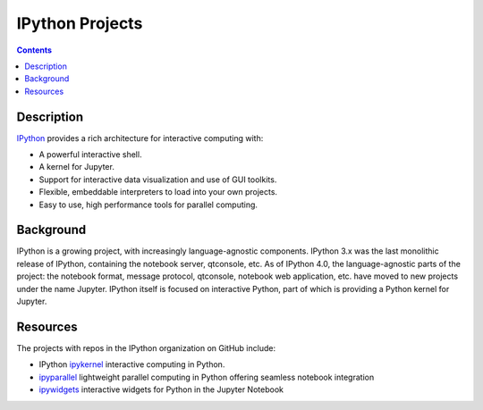 IPython Projects
================

.. contents:: Contents
   :local:

Description
-----------

`IPython <https://ipython.org>`_ provides a rich architecture for interactive
computing with:

* A powerful interactive shell.
* A kernel for Jupyter.
* Support for interactive data visualization and use of GUI toolkits.
* Flexible, embeddable interpreters to load into your own projects.
* Easy to use, high performance tools for parallel computing.

Background
----------

IPython is a growing project, with increasingly language-agnostic components.
IPython 3.x was the last monolithic release of IPython, containing the
notebook server, qtconsole, etc. As of IPython 4.0, the language-agnostic
parts of the project: the notebook format, message protocol, qtconsole,
notebook web application, etc. have moved to new projects under the name
Jupyter. IPython itself is focused on interactive Python, part of which is
providing a Python kernel for Jupyter.

Resources
---------

The projects with repos in the IPython organization on GitHub include:

* IPython `ipykernel <https://ipython.readthedocs.io/en/stable/>`_
  interactive computing in Python.
* `ipyparallel <https://ipyparallel.readthedocs.io/en/latest/>`_
  lightweight parallel computing in Python offering seamless notebook integration
* `ipywidgets <https://ipywidgets.readthedocs.io/en/latest/>`_
  interactive widgets for Python in the Jupyter Notebook